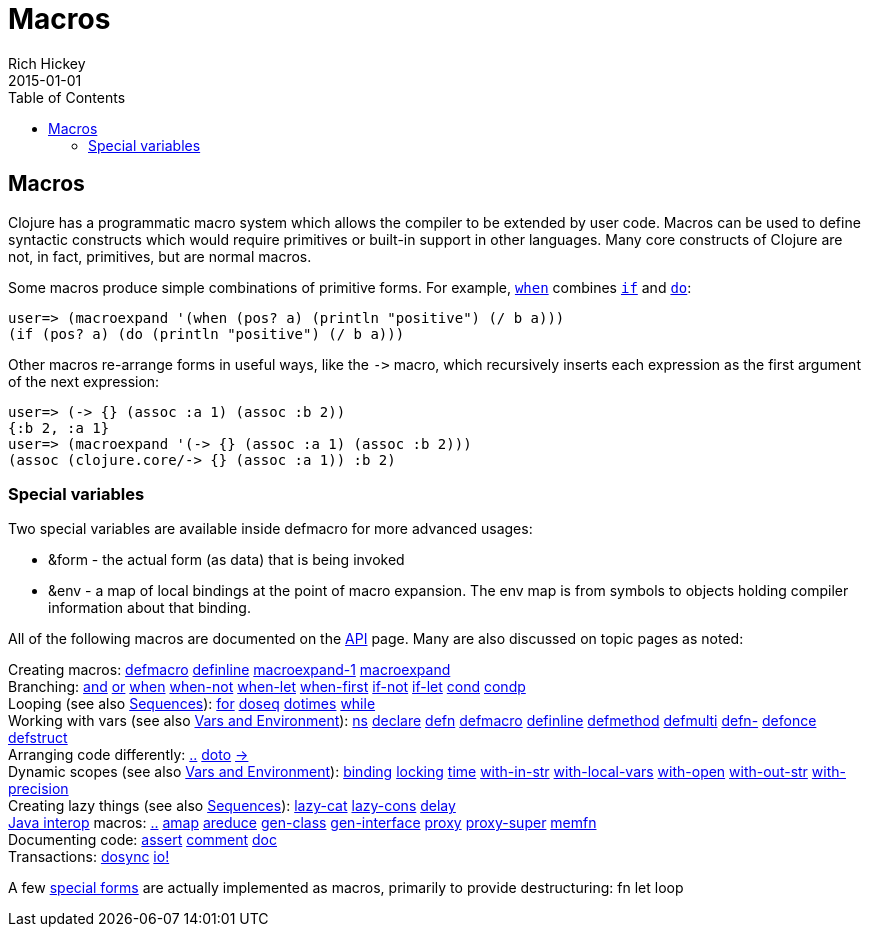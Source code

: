 = Macros
Rich Hickey
2015-01-01
:jbake-type: page
:toc: macro

ifdef::env-github,env-browser[:outfilesuffix: .adoc]

toc::[]

== Macros 

Clojure has a programmatic macro system which allows the compiler to be extended by user code. Macros can be used to define syntactic constructs which would require primitives or built-in support in other languages. Many core constructs of Clojure are not, in fact, primitives, but are normal macros.

Some macros produce simple combinations of primitive forms. For example, http://clojure.github.io/clojure/clojure.core-api.html#clojure.core/when[`when`] combines <<special_forms#if#,`if`>> and <<special_forms#do#,`do`>>:

[source,clojure]
----
user=> (macroexpand '(when (pos? a) (println "positive") (/ b a)))
(if (pos? a) (do (println "positive") (/ b a)))
----

Other macros re-arrange forms in useful ways, like the `pass:[->]` macro, which recursively inserts each expression as the first argument of the next expression:

[source,clojure]
----
user=> (-> {} (assoc :a 1) (assoc :b 2))
{:b 2, :a 1}
user=> (macroexpand '(-> {} (assoc :a 1) (assoc :b 2)))
(assoc (clojure.core/-> {} (assoc :a 1)) :b 2)
----

=== Special variables 

Two special variables are available inside defmacro for more advanced usages:

* &form - the actual form (as data) that is being invoked
* &env - a map of local bindings at the point of macro expansion. The env map is from symbols to objects holding compiler information about that binding.

All of the following macros are documented on the http://clojure.github.io/clojure/[API] page. Many are also discussed on topic pages as noted:

[%hardbreaks]
Creating macros: http://clojure.github.io/clojure/clojure.core-api.html#clojure.core/defmacro[defmacro] http://clojure.github.io/clojure/clojure.core-api.html#clojure.core/definline[definline] http://clojure.github.io/clojure/clojure.core-api.html#clojure.core/macroexpand-1[macroexpand-1] http://clojure.github.io/clojure/clojure.core-api.html#clojure.core/macroexpand[macroexpand]
Branching: http://clojure.github.io/clojure/clojure.core-api.html#clojure.core/and[and] http://clojure.github.io/clojure/clojure.core-api.html#clojure.core/or[or] http://clojure.github.io/clojure/clojure.core-api.html#clojure.core/when[when] http://clojure.github.io/clojure/clojure.core-api.html#clojure.core/when-not[when-not] http://clojure.github.io/clojure/clojure.core-api.html#clojure.core/when-let[when-let] http://clojure.github.io/clojure/clojure.core-api.html#clojure.core/when-first[when-first] http://clojure.github.io/clojure/clojure.core-api.html#clojure.core/if-not[if-not] http://clojure.github.io/clojure/clojure.core-api.html#clojure.core/if-let[if-let] http://clojure.github.io/clojure/clojure.core-api.html#clojure.core/cond[cond] http://clojure.github.io/clojure/clojure.core-api.html#clojure.core/condp[condp]
Looping (see also <<sequences#,Sequences>>): http://clojure.github.io/clojure/clojure.core-api.html#clojure.core/for[for] http://clojure.github.io/clojure/clojure.core-api.html#clojure.core/doseq[doseq] http://clojure.github.io/clojure/clojure.core-api.html#clojure.core/dotimes[dotimes] http://clojure.github.io/clojure/clojure.core-api.html#clojure.core/while[while]
Working with vars (see also <<vars#,Vars and Environment>>): http://clojure.github.io/clojure/clojure.core-api.html#clojure.core/ns[ns] http://clojure.github.io/clojure/clojure.core-api.html#clojure.core/declare[declare] http://clojure.github.io/clojure/clojure.core-api.html#clojure.core/defn[defn] http://clojure.github.io/clojure/clojure.core-api.html#clojure.core/defmacro[defmacro] http://clojure.github.io/clojure/clojure.core-api.html#clojure.core/definline[definline] http://clojure.github.io/clojure/clojure.core-api.html#clojure.core/defmethod[defmethod] http://clojure.github.io/clojure/clojure.core-api.html#clojure.core/defmulti[defmulti] http://clojure.github.io/clojure/clojure.core-api.html#clojure.core/defn-[defn-] http://clojure.github.io/clojure/clojure.core-api.html#clojure.core/defonce[defonce] http://clojure.github.io/clojure/clojure.core-api.html#clojure.core/defstruct[defstruct]
Arranging code differently: http://clojure.github.io/clojure/clojure.core-api.html#clojure.core/%2E%2E[..] http://clojure.github.io/clojure/clojure.core-api.html#clojure.core/doto[doto] http://clojure.github.io/clojure/clojure.core-api.html#clojure.core/-%3e[pass:[->]]
Dynamic scopes (see also <<vars#,Vars and Environment>>): http://clojure.github.io/clojure/clojure.core-api.html#clojure.core/binding[binding] http://clojure.github.io/clojure/clojure.core-api.html#clojure.core/locking[locking] http://clojure.github.io/clojure/clojure.core-api.html#clojure.core/time[time] http://clojure.github.io/clojure/clojure.core-api.html#clojure.core/with-in-str[with-in-str] http://clojure.github.io/clojure/clojure.core-api.html#clojure.core/with-local-vars[with-local-vars] http://clojure.github.io/clojure/clojure.core-api.html#clojure.core/with-open[with-open] http://clojure.github.io/clojure/clojure.core-api.html#clojure.core/with-out-str[with-out-str] http://clojure.github.io/clojure/clojure.core-api.html#clojure.core/with-precision[with-precision]
Creating lazy things (see also <<sequences#,Sequences>>): http://clojure.github.io/clojure/clojure.core-api.html#clojure.core/lazy-cat[lazy-cat] http://clojure.github.io/clojure/clojure.core-api.html#clojure.core/lazy-cons[lazy-cons] http://clojure.github.io/clojure/clojure.core-api.html#clojure.core/delay[delay]
<<java_interop#,Java interop>> macros: http://clojure.github.io/clojure/clojure.core-api.html#clojure.core/%2E%2E[..] http://clojure.github.io/clojure/clojure.core-api.html#clojure.core/amap[amap] http://clojure.github.io/clojure/clojure.core-api.html#clojure.core/areduce[areduce] http://clojure.github.io/clojure/clojure.core-api.html#clojure.core/gen-class[gen-class] http://clojure.github.io/clojure/clojure.core-api.html#clojure.core/gen-interface[gen-interface] http://clojure.github.io/clojure/clojure.core-api.html#clojure.core/proxy[proxy] http://clojure.github.io/clojure/clojure.core-api.html#clojure.core/proxy-super[proxy-super] http://clojure.github.io/clojure/clojure.core-api.html#clojure.core/memfn[memfn]
Documenting code: http://clojure.github.io/clojure/clojure.core-api.html#clojure.core/assert[assert] http://clojure.github.io/clojure/clojure.core-api.html#clojure.core/comment[comment] http://clojure.github.io/clojure/clojure.core-api.html#clojure.core/doc[doc]
Transactions: http://clojure.github.io/clojure/clojure.core-api.html#clojure.core/dosync[dosync] http://clojure.github.io/clojure/clojure.core-api.html#clojure.core/io![io!]

A few <<special_forms#,special forms>> are actually implemented as macros, primarily to provide destructuring: fn let loop
